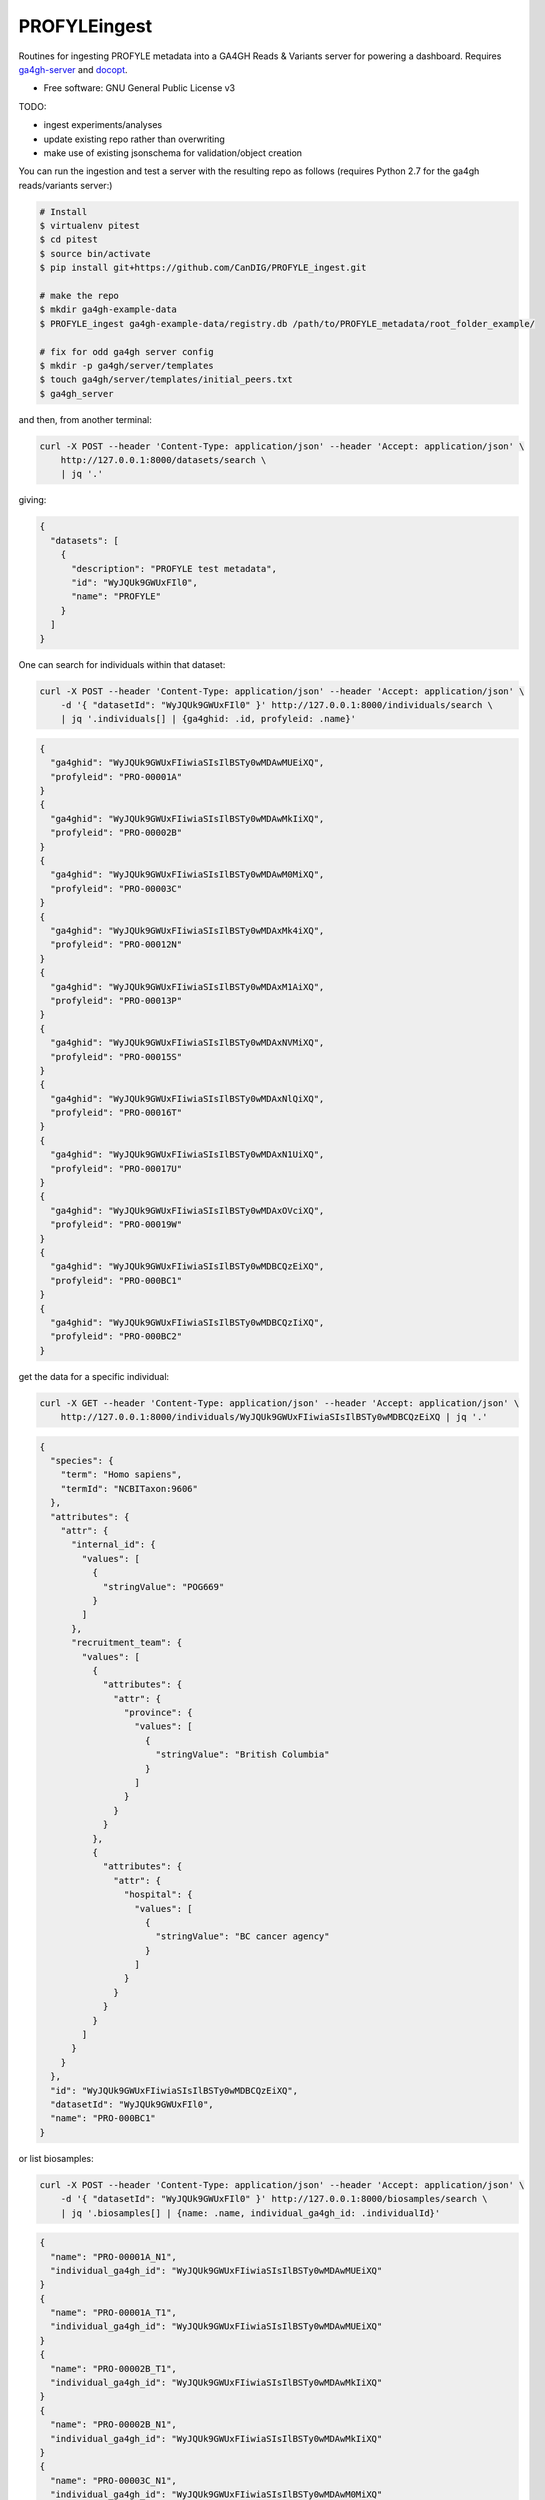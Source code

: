 ==============
PROFYLEingest
==============


.. image:: https://img.shields.io/travis/CanDIG/PROFYLE_ingest.svg
        :target: https://travis-ci.org/CanDIG/PROFYLE_ingest

.. image:: https://pyup.io/repos/github/ljdursi/PROFYLE_ingest/shield.svg
     :target: https://pyup.io/repos/github/ljdursi/PROFYLE_ingest/
     :alt: Updates


Routines for ingesting PROFYLE metadata into a GA4GH Reads & Variants server
for powering a dashboard.  Requires `ga4gh-server
<https://github.com/ga4gh/ga4gh-server>`_
and `docopt
<http://docopt.readthedocs.io/en/latest/>`_.

* Free software: GNU General Public License v3

TODO:

- ingest experiments/analyses
- update existing repo rather than overwriting
- make use of existing jsonschema for validation/object creation

You can run the ingestion and test a server with the resulting repo as follows (requires Python 2.7
for the ga4gh reads/variants server:)

.. code:: bash

    # Install
    $ virtualenv pitest
    $ cd pitest
    $ source bin/activate
    $ pip install git+https://github.com/CanDIG/PROFYLE_ingest.git

    # make the repo
    $ mkdir ga4gh-example-data
    $ PROFYLE_ingest ga4gh-example-data/registry.db /path/to/PROFYLE_metadata/root_folder_example/

    # fix for odd ga4gh server config
    $ mkdir -p ga4gh/server/templates
    $ touch ga4gh/server/templates/initial_peers.txt
    $ ga4gh_server


and then, from another terminal:

.. code:: bash

    curl -X POST --header 'Content-Type: application/json' --header 'Accept: application/json' \
        http://127.0.0.1:8000/datasets/search \
        | jq '.'

giving:

.. code:: JSON

    {
      "datasets": [
        {
          "description": "PROFYLE test metadata",
          "id": "WyJQUk9GWUxFIl0",
          "name": "PROFYLE"
        }
      ]
    }

One can search for individuals within that dataset:

.. code:: bash

    curl -X POST --header 'Content-Type: application/json' --header 'Accept: application/json' \
        -d '{ "datasetId": "WyJQUk9GWUxFIl0" }' http://127.0.0.1:8000/individuals/search \
        | jq '.individuals[] | {ga4ghid: .id, profyleid: .name}'

.. code:: JSON

    {
      "ga4ghid": "WyJQUk9GWUxFIiwiaSIsIlBSTy0wMDAwMUEiXQ",
      "profyleid": "PRO-00001A"
    }
    {
      "ga4ghid": "WyJQUk9GWUxFIiwiaSIsIlBSTy0wMDAwMkIiXQ",
      "profyleid": "PRO-00002B"
    }
    {
      "ga4ghid": "WyJQUk9GWUxFIiwiaSIsIlBSTy0wMDAwM0MiXQ",
      "profyleid": "PRO-00003C"
    }
    {
      "ga4ghid": "WyJQUk9GWUxFIiwiaSIsIlBSTy0wMDAxMk4iXQ",
      "profyleid": "PRO-00012N"
    }
    {
      "ga4ghid": "WyJQUk9GWUxFIiwiaSIsIlBSTy0wMDAxM1AiXQ",
      "profyleid": "PRO-00013P"
    }
    {
      "ga4ghid": "WyJQUk9GWUxFIiwiaSIsIlBSTy0wMDAxNVMiXQ",
      "profyleid": "PRO-00015S"
    }
    {
      "ga4ghid": "WyJQUk9GWUxFIiwiaSIsIlBSTy0wMDAxNlQiXQ",
      "profyleid": "PRO-00016T"
    }
    {
      "ga4ghid": "WyJQUk9GWUxFIiwiaSIsIlBSTy0wMDAxN1UiXQ",
      "profyleid": "PRO-00017U"
    }
    {
      "ga4ghid": "WyJQUk9GWUxFIiwiaSIsIlBSTy0wMDAxOVciXQ",
      "profyleid": "PRO-00019W"
    }
    {
      "ga4ghid": "WyJQUk9GWUxFIiwiaSIsIlBSTy0wMDBCQzEiXQ",
      "profyleid": "PRO-000BC1"
    }
    {
      "ga4ghid": "WyJQUk9GWUxFIiwiaSIsIlBSTy0wMDBCQzIiXQ",
      "profyleid": "PRO-000BC2"
    }

get the data for a specific individual:

.. code:: bash

    curl -X GET --header 'Content-Type: application/json' --header 'Accept: application/json' \
        http://127.0.0.1:8000/individuals/WyJQUk9GWUxFIiwiaSIsIlBSTy0wMDBCQzEiXQ | jq '.'

.. code:: JSON

    {
      "species": {
        "term": "Homo sapiens",
        "termId": "NCBITaxon:9606"
      },
      "attributes": {
        "attr": {
          "internal_id": {
            "values": [
              {
                "stringValue": "POG669"
              }
            ]
          },
          "recruitment_team": {
            "values": [
              {
                "attributes": {
                  "attr": {
                    "province": {
                      "values": [
                        {
                          "stringValue": "British Columbia"
                        }
                      ]
                    }
                  }
                }
              },
              {
                "attributes": {
                  "attr": {
                    "hospital": {
                      "values": [
                        {
                          "stringValue": "BC cancer agency"
                        }
                      ]
                    }
                  }
                }
              }
            ]
          }
        }
      },
      "id": "WyJQUk9GWUxFIiwiaSIsIlBSTy0wMDBCQzEiXQ",
      "datasetId": "WyJQUk9GWUxFIl0",
      "name": "PRO-000BC1"
    }

or list biosamples:

.. code:: bash

    curl -X POST --header 'Content-Type: application/json' --header 'Accept: application/json' \
        -d '{ "datasetId": "WyJQUk9GWUxFIl0" }' http://127.0.0.1:8000/biosamples/search \
        | jq '.biosamples[] | {name: .name, individual_ga4gh_id: .individualId}'

.. code:: JSON

    {
      "name": "PRO-00001A_N1",
      "individual_ga4gh_id": "WyJQUk9GWUxFIiwiaSIsIlBSTy0wMDAwMUEiXQ"
    }
    {
      "name": "PRO-00001A_T1",
      "individual_ga4gh_id": "WyJQUk9GWUxFIiwiaSIsIlBSTy0wMDAwMUEiXQ"
    }
    {
      "name": "PRO-00002B_T1",
      "individual_ga4gh_id": "WyJQUk9GWUxFIiwiaSIsIlBSTy0wMDAwMkIiXQ"
    }
    {
      "name": "PRO-00002B_N1",
      "individual_ga4gh_id": "WyJQUk9GWUxFIiwiaSIsIlBSTy0wMDAwMkIiXQ"
    }
    {
      "name": "PRO-00003C_N1",
      "individual_ga4gh_id": "WyJQUk9GWUxFIiwiaSIsIlBSTy0wMDAwM0MiXQ"
    }
    {
      "name": "PRO-00003C_T1",
      "individual_ga4gh_id": "WyJQUk9GWUxFIiwiaSIsIlBSTy0wMDAwM0MiXQ"
    }
    {
      "name": "PRO-00012N_N1",
      "individual_ga4gh_id": "WyJQUk9GWUxFIiwiaSIsIlBSTy0wMDAxMk4iXQ"
    }
    {
      "name": "PRO-00012N_T1",
      "individual_ga4gh_id": "WyJQUk9GWUxFIiwiaSIsIlBSTy0wMDAxMk4iXQ"
    }
    {
      "name": "PRO-00013P_T1",
      "individual_ga4gh_id": "WyJQUk9GWUxFIiwiaSIsIlBSTy0wMDAxM1AiXQ"
    }
    {
      "name": "PRO-00013P_N1",
      "individual_ga4gh_id": "WyJQUk9GWUxFIiwiaSIsIlBSTy0wMDAxM1AiXQ"
    }
    {
      "name": "PRO-00015S_N1",
      "individual_ga4gh_id": "WyJQUk9GWUxFIiwiaSIsIlBSTy0wMDAxNVMiXQ"
    }
    {
      "name": "PRO-00015S_T1",
      "individual_ga4gh_id": "WyJQUk9GWUxFIiwiaSIsIlBSTy0wMDAxNVMiXQ"
    }
    {
      "name": "PRO-00016T_T1",
      "individual_ga4gh_id": "WyJQUk9GWUxFIiwiaSIsIlBSTy0wMDAxNlQiXQ"
    }
    {
      "name": "PRO-00016T_N1",
      "individual_ga4gh_id": "WyJQUk9GWUxFIiwiaSIsIlBSTy0wMDAxNlQiXQ"
    }
    {
      "name": "PRO-00017U_N1",
      "individual_ga4gh_id": "WyJQUk9GWUxFIiwiaSIsIlBSTy0wMDAxN1UiXQ"
    }
    {
      "name": "PRO-00017U_T1",
      "individual_ga4gh_id": "WyJQUk9GWUxFIiwiaSIsIlBSTy0wMDAxN1UiXQ"
    }
    {
      "name": "PRO-00019W_N1",
      "individual_ga4gh_id": "WyJQUk9GWUxFIiwiaSIsIlBSTy0wMDAxOVciXQ"
    }
    {
      "name": "PRO-00019W_T1",
      "individual_ga4gh_id": "WyJQUk9GWUxFIiwiaSIsIlBSTy0wMDAxOVciXQ"
    }
    {
      "name": "PRO-000BC1_N1",
      "individual_ga4gh_id": "WyJQUk9GWUxFIiwiaSIsIlBSTy0wMDBCQzEiXQ"
    }
    {
      "name": "PRO-000BC1_T1",
      "individual_ga4gh_id": "WyJQUk9GWUxFIiwiaSIsIlBSTy0wMDBCQzEiXQ"
    }
    {
      "name": "PRO-000BC2_T1",
      "individual_ga4gh_id": "WyJQUk9GWUxFIiwiaSIsIlBSTy0wMDBCQzIiXQ"
    }
    {
      "name": "PRO-000BC2_N1",
      "individual_ga4gh_id": "WyJQUk9GWUxFIiwiaSIsIlBSTy0wMDBCQzIiXQ"
    }
